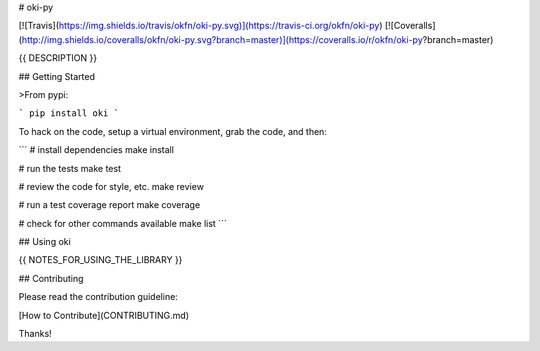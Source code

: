 # oki-py

[![Travis](https://img.shields.io/travis/okfn/oki-py.svg)](https://travis-ci.org/okfn/oki-py)
[![Coveralls](http://img.shields.io/coveralls/okfn/oki-py.svg?branch=master)](https://coveralls.io/r/okfn/oki-py?branch=master)

{{ DESCRIPTION }}

## Getting Started

>From pypi:

```
pip install oki
```

To hack on the code, setup a virtual environment, grab the code, and then:

```
# install dependencies
make install

# run the tests
make test

# review the code for style, etc.
make review

# run a test coverage report
make coverage

# check for other commands available
make list
```

## Using oki

{{ NOTES_FOR_USING_THE_LIBRARY }}

## Contributing

Please read the contribution guideline:

[How to Contribute](CONTRIBUTING.md)

Thanks!

